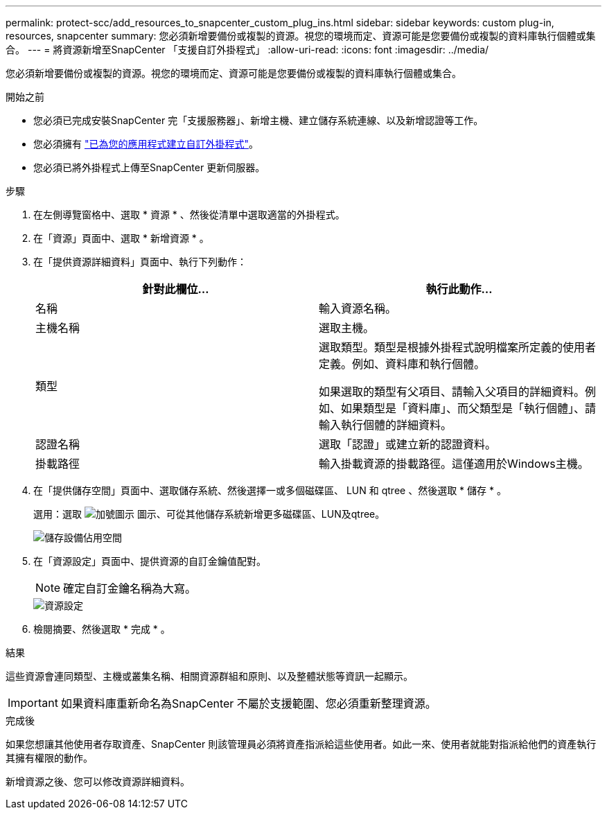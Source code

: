 ---
permalink: protect-scc/add_resources_to_snapcenter_custom_plug_ins.html 
sidebar: sidebar 
keywords: custom plug-in, resources, snapcenter 
summary: 您必須新增要備份或複製的資源。視您的環境而定、資源可能是您要備份或複製的資料庫執行個體或集合。 
---
= 將資源新增至SnapCenter 「支援自訂外掛程式」
:allow-uri-read: 
:icons: font
:imagesdir: ../media/


[role="lead"]
您必須新增要備份或複製的資源。視您的環境而定、資源可能是您要備份或複製的資料庫執行個體或集合。

.開始之前
* 您必須已完成安裝SnapCenter 完「支援服務器」、新增主機、建立儲存系統連線、以及新增認證等工作。
* 您必須擁有 link:develop_a_plug_in_for_your_application.html["已為您的應用程式建立自訂外掛程式"]。
* 您必須已將外掛程式上傳至SnapCenter 更新伺服器。


.步驟
. 在左側導覽窗格中、選取 * 資源 * 、然後從清單中選取適當的外掛程式。
. 在「資源」頁面中、選取 * 新增資源 * 。
. 在「提供資源詳細資料」頁面中、執行下列動作：
+
|===
| 針對此欄位... | 執行此動作... 


 a| 
名稱
 a| 
輸入資源名稱。



 a| 
主機名稱
 a| 
選取主機。



 a| 
類型
 a| 
選取類型。類型是根據外掛程式說明檔案所定義的使用者定義。例如、資料庫和執行個體。

如果選取的類型有父項目、請輸入父項目的詳細資料。例如、如果類型是「資料庫」、而父類型是「執行個體」、請輸入執行個體的詳細資料。



 a| 
認證名稱
 a| 
選取「認證」或建立新的認證資料。



 a| 
掛載路徑
 a| 
輸入掛載資源的掛載路徑。這僅適用於Windows主機。

|===
. 在「提供儲存空間」頁面中、選取儲存系統、然後選擇一或多個磁碟區、 LUN 和 qtree 、然後選取 * 儲存 * 。
+
選用：選取 image:../media/add_policy_from_resourcegroup.gif["加號圖示"] 圖示、可從其他儲存系統新增更多磁碟區、LUN及qtree。

+
image::../media/storage_footprint.gif[儲存設備佔用空間]

. 在「資源設定」頁面中、提供資源的自訂金鑰值配對。
+

NOTE: 確定自訂金鑰名稱為大寫。

+
image::../media/resource_settings.gif[資源設定]

. 檢閱摘要、然後選取 * 完成 * 。


.結果
這些資源會連同類型、主機或叢集名稱、相關資源群組和原則、以及整體狀態等資訊一起顯示。


IMPORTANT: 如果資料庫重新命名為SnapCenter 不屬於支援範圍、您必須重新整理資源。

.完成後
如果您想讓其他使用者存取資產、SnapCenter 則該管理員必須將資產指派給這些使用者。如此一來、使用者就能對指派給他們的資產執行其擁有權限的動作。

新增資源之後、您可以修改資源詳細資料。
